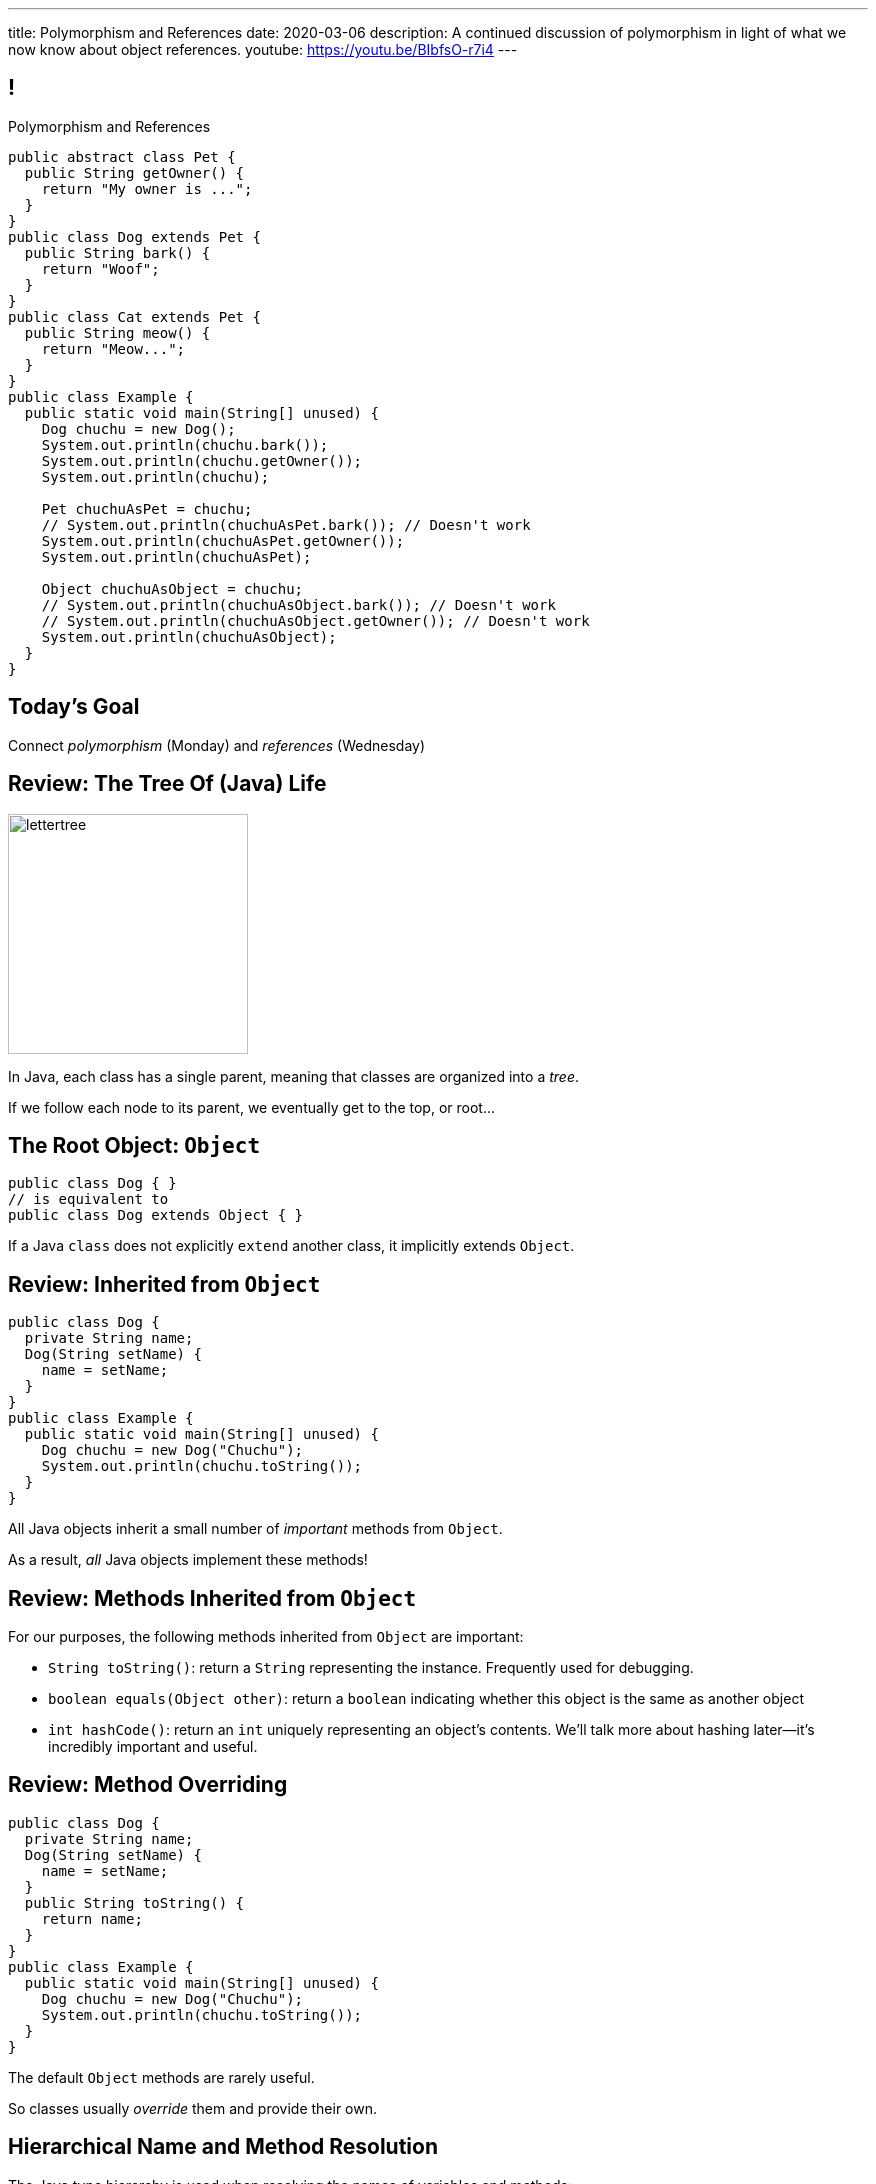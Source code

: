 ---
title: Polymorphism and References
date: 2020-03-06
description:
  A continued discussion of polymorphism in light of what we now know about
  object references.
youtube: https://youtu.be/BIbfsO-r7i4
---

[[yvPGyAzjIWxppDwhCkgPugvxiKuRyxUi]]
== !

[.janini.smallest.compiler]
--
++++
<div class="message">Polymorphism and References</div>
++++
....
public abstract class Pet {
  public String getOwner() {
    return "My owner is ...";
  }
}
public class Dog extends Pet {
  public String bark() {
    return "Woof";
  }
}
public class Cat extends Pet {
  public String meow() {
    return "Meow...";
  }
}
public class Example {
  public static void main(String[] unused) {
    Dog chuchu = new Dog();
    System.out.println(chuchu.bark());
    System.out.println(chuchu.getOwner());
    System.out.println(chuchu);

    Pet chuchuAsPet = chuchu;
    // System.out.println(chuchuAsPet.bark()); // Doesn't work
    System.out.println(chuchuAsPet.getOwner());
    System.out.println(chuchuAsPet);

    Object chuchuAsObject = chuchu;
    // System.out.println(chuchuAsObject.bark()); // Doesn't work
    // System.out.println(chuchuAsObject.getOwner()); // Doesn't work
    System.out.println(chuchuAsObject);
  }
}
....
--

[[PnibedMlQLqeiYounxGGGDxsmuwChEFl]]
[.oneword]
//
== Today's Goal

[.lead]
//
Connect _polymorphism_ (Monday) and _references_ (Wednesday)

[[RLvwFWZxPUMlEjaBhKQYkihiRaBXyfVY]]
== Review: The Tree Of (Java) Life

image::https://staff.fnwi.uva.nl/a.j.p.heck/Courses/JAVAcourse/ch3/lettertree.gif[role='mx-auto',width=240]

[.lead]
//
In Java, each class has a single parent, meaning that classes are organized into
a _tree_.

If we follow each node to its parent, we eventually get to the top, or root...

[[chcUpUfLDMseiHLxSlASXEYJEaTVeNjg]]
== The Root Object: `Object`

[source,java]
----
public class Dog { }
// is equivalent to
public class Dog extends Object { }
----

[.lead]
//
If a Java `class` does not explicitly `extend` another class, it implicitly
extends `Object`.

[[PBFsjLWvxmDzvQAhAIJrHBKYZYcJOdLu]]
== Review: Inherited from `Object`

[source,java,role='small']
----
public class Dog {
  private String name;
  Dog(String setName) {
    name = setName;
  }
}
public class Example {
  public static void main(String[] unused) {
    Dog chuchu = new Dog("Chuchu");
    System.out.println(chuchu.toString());
  }
}
----

[.lead]
//
All Java objects inherit a small number of _important_ methods from `Object`.

As a result, _all_ Java objects implement these methods!

[[bvfhqvDEaqQWMvndBAgPFeBJZqsCfood]]
== Review: Methods Inherited from `Object`

[.lead]
//
For our purposes, the following methods inherited from `Object` are important:

[.s]
//
* `String toString()`: return a `String` representing the instance. Frequently used for
debugging.
//
* `boolean equals(Object other)`: return a `boolean` indicating whether this
object is the same as another object
//
* `int hashCode()`: return an `int` uniquely representing an object's contents.
We'll talk more about hashing later&mdash;it's incredibly important and useful.

[[VcAngWrEfIXxLHOWDgZRMlkZaSDSlBFd]]
== Review: Method Overriding

[source,java,role='smaller']
----
public class Dog {
  private String name;
  Dog(String setName) {
    name = setName;
  }
  public String toString() {
    return name;
  }
}
public class Example {
  public static void main(String[] unused) {
    Dog chuchu = new Dog("Chuchu");
    System.out.println(chuchu.toString());
  }
}
----

[.lead]
//
The default `Object` methods are rarely useful.

So classes usually _override_ them and provide their own.

[[utODlYJfUqsTWlZolzOmbJQfoeybEMtO]]
== Hierarchical Name and Method Resolution

[.lead]
//
The Java type hierarchy is used when resolving the names of variables and
methods:

[.s]
//
. Does the class have a variable or method with the given name? If so, use it.
//
. If not, search the parent class&mdash;but limited by `public` and `protected`
//
. Continue up the tree until the name is found or the search fails

[[EFtrqgaiRBTgcQdTnJRPbWjgrNlnxZhF]]
== ! Method Overriding

[.janini.smallest.compiler]
....
public class Animal {
  public String toString() {
    return "I'm an animal!";
  }
}
public class Pet extends Animal { }
public class Dog extends Pet { }
public class OldDog extends Dog { }
public class SweetOldDog extends OldDog { }
public class Example {
  public static void main(String[] unused) {
    SweetOldDog chuchu = new SweetOldDog();
    System.out.println(chuchu.toString());
  }
}
....

[[tJAEhRBaxOdrIAfHFqeluBfFBFVZEkZI]]
== Polymorphism

[quote]
____
https://en.wikipedia.org/wiki/Polymorphism_(computer_science)[Polymorphism]:
//
the provision of a single interface to entities of different types.
____

We'll discuss interfaces in more detail next week.
//
For now, let's identify two kinds of Java polymorphism using examples.

[[xejQOFdnYNedKmENRxJOESdlitSRXvBw]]
== Subtype Polymorphism

[source,java,role='small']
----
public class Pet {
  public void printMe() {
    System.out.println("I'm a pet");
  }
}
public class Dog extends Pet {
  public void printMe() {
    System.out.println("I'm a dog");
  }
}
----

[.lead]
//
In Java, _every_ object _can be referred to_ as at least _two_ types:

[.s]
//
* Each `Pet` can also be referred to as an `Object`
//
* Each `Dog` can be referred to as a `Pet` and also as an `Object`

[[zAfgNaUvOdTRoYcImWOGArtsyjxiCuXW]]
== Reference Conversion: Upcasting

[source,java,role='smaller']
----
public class Pet { }
public class Dog extends Pet {
  public String toString() {
    return "Dog";
  }
}
public class Example {
  public static void main(String[] unused) {
    Dog chuchu = new Dog();
    Pet xyz = new Pet();
    Example.printAnything(chuchu);
    Example.printAnything(xyz);
  }
  public static void printAnything(Object toPrint) {
    System.out.println(toPrint.toString());
  }
}
----

[.lead]
//
Java will _upcast_ object references automatically.

[[CibxAzCMpvrFpjbBUcHRBnCoPdroMZDc]]
== ! Reference Conversion: Upcasting

[.janini.smaller.compiler]
....
public class Pet { }
public class Dog extends Pet {
  public String toString() {
    return "Dog";
  }
}
public class Example {
  public static void main(String[] unused) {
    Dog chuchu = new Dog();
    Pet xyz = new Pet();
    Example.printAnything(chuchu);
    Example.printAnything(xyz);
  }
  public static void printAnything(Object toPrint) {
    System.out.println(toPrint.toString());
  }
}
....

[[YHYXBIyexgSczCgXpNsrgcVZtiCWeifQ]]
== But Instances Retain Their Types

[source,java,role='smaller']
----
public class Pet { }
public class Dog extends Pet {
  public String toString() {
    return "Still a Dog";
  }
}
public class Example {
  public static void main(String[] unused) {
    Dog chuchu = new Dog();
    Object chuchuAsObject = chuchu;
    System.out.println(chuchuAsObject);
    Pet chuchuAsPet = chuchu;
    System.out.println(chuchuAsPet);
  }
}
----

[[faLGlVEpJnzuilavUdSpPJnjoRNXqcsn]]
== ! But Instances Retain Their Types

[.janini.smaller.compiler]
....
public class Pet { }
public class Dog extends Pet {
  public String toString() {
    return "Still a Dog";
  }
}
public class Example {
  public static void main(String[] unused) {
    Dog chuchu = new Dog();
    Object chuchuAsObject = chuchu;
    System.out.println(chuchuAsObject);
    Pet chuchuAsPet = chuchu;
    System.out.println(chuchuAsPet);
  }
}
....

[[sdlBDsmJxGzipqJCuKbCXcwbxKBRbrno]]
== Reference Conversion: Downcasting

[source,java,role='smallest']
----
public class Pet { }
public class Dog extends Pet {
  public String toString() {
    return "Still a Dog";
  }
}
public class Example {
  public static void main(String[] unused) {
    Object chuchu = new Dog();
    Example.printAnything(chuchu);
    Pet chuchuAsPet = (Pet) chuchu; // chuchu is a Pet, so this works
    Example.printAnything(chuchuAsPet);
  }
}
----

[.lead]
//
We can also cast references _down_ but only if the instance is
actually the appropriate subtype.

Java checks the cast at runtime to make sure that it is appropriate.

[[GJrYLdzWnTewfJWDGEyNqVxQyxjMmJCk]]
== ! Reference Conversion: Downcasting

[.janini.smaller.compiler]
....
public class Pet { }
public class Dog extends Pet {
  public String toString() {
    return "Still a Dog";
  }
}
public class Example {
  public static void main(String[] unused) {
    Object chuchu = new Dog();
    System.out.println(chuchu);
    Pet chuchuAsPet = (Pet) chuchu; // chuchu is a Pet, so this works
    System.out.println(chuchuAsPet);
    Dog chuchuAsDog = (Dog) chuchu; // chuchu is also a Dog, so this works
    System.out.println(chuchuAsDog);
  }
}
....

[[CpZeQftzcOFsQCDCxiBqCcyBJtoOHNvI]]
== Type Testing: `instanceof`

[source,java,role='smallest']
----
public class Pet { }
public class Dog extends Pet { }
public class Cat extends Pet { }
public class Example {
  public static void main(String[] unused) {
    Pet chuchu = new Dog();
    Pet xyz = new Cat();
    System.out.println(chuchu instanceof Dog); // Prints true
    System.out.println(chuchu instanceof Pet); // Prints true
    System.out.println(chuchu instanceof Cat); // Prints false
  }
}
----

The Java `instanceof` operator allows you to test whether an object is an
instance of _or_ a descendant of a particular class.

[[OefedXVUqXZifDYrxutlCilKEnwfvnij]]
== ! Type Testing: `instanceof`

[.janini.smaller.compiler]
....
public class Pet { }
public class Dog extends Pet { }
public class Cat extends Pet { }
public class Example {
  public static void main(String[] unused) {
    Pet chuchu = new Dog();
    Pet xyz = new Cat();
    System.out.println(chuchu instanceof Dog); // Prints true
    System.out.println(chuchu instanceof Pet); // Prints true
    System.out.println(chuchu instanceof Cat); // Prints false
  }
}
....

[[jhiIsrkMqrXqNBPNwaMQPVIGXpdHPnge]]
== Review: Reference Variables

[source,java,role='smallest']
----
class Person { }
/*
 * me is declared to hold a reference to an object of type Person,
 * but currently refers to nothing.
 */
Person me;

/*
 * Initializing an instance to null is another way of indicating
 * that it currently refers to nothing.
 */
Person you = null;

me = new Person(); // Now me refers to a new Person object
you = me; // Now me and you refer to the same Person object
System.out.println(you == me); // The variables store the same reference
you = new Person(); // Now you refers to a new Person object
System.out.println(you == me);
----

[.lead]
//
We can (and will) refer to a Java variable that refers to an object as a _reference
variable_.

[[dKbotvmzkEPDwFtKDtWfbWLWtsQvtzUv]]
== Review: References Are Not Objects

[.lead]
//
References _are not_ the thing the refer to.

What are some real-world examples of references?

[.s]
//
* *A phone number*: which refers to a phone
//
* *A street address*: which refers to a physical location
//
* *A social security number*: which refers to a person

[[wLKMXRVWDTOLVmKPzLGUzkHWsYXfjKhd]]
== How To Copy Objects

[source,java]
----
public class Person {
  public int age;
  Person(int setAge) {
    age = setAge;
  }
  Person(Person other) {
    age = other.age;
  }
}
----

[.lead]
//
If we want to copy an object, we have a few options:

[.s]
//
* `Object` provides a `clone` method
//
* You can implement a _copy_ constructor as shown above

[[vtWsenPfOnNERusCedHhIXeYjZEfNHim]]
== Objects v. References

This can be confusing at first, but here's a cheat sheet that may be helpful:

[.s]
//
* Objects are _only_ created when you see `new`.
//
* The variables that store objects _actually_ store object _references_.

[[FveseaiiYjpDdFnrARWToOKPGwkirajm]]
== Instance v. Reference Types

[source,java,role='smallest']
----
public class Pet { }
public class Dog extends Pet { }
public class Example {
  public static void main(String[] unused) {
    Dog chuchu = new Dog(); // Reference type Dog, instance type Dog
    Object chuchuAsObject = new Dog(); // Reference type Object, instance type Dog
    Pet chuchuAsPet = chuchu; // Reference type Pet upcast from Dog reference
    chuchu = (Dog) chuchuAsObject; // Reference type Dog downcast from Object
    reference
  }
}
----

[.s]
//
* **Instance type**: whatever is to the right of `new`, the actual type of the object, never changes
//
* **Reference type**: the type of the reference that we use to refer to an
object, can be the instance type or any of its ancestors

[[pJVfnZPQCzlJUoFgWVfPudeHoJFdbXnP]]
== Reference Types

[source,java,role='smallest']
----
public class Pet { }
public class Dog extends Pet {
  public void woof() {
    System.out.println("Bark");
  }
}
public class Example {
  public static void main(String[] unused) {
    Dog chuchu = new Dog();
    chuchu.woof(); // I can call woof on a Dog reference
    Object chuchuAsObject = chuchu;
    chuchuAsObject.woof(); // I can't call woof on an Object reference...
    Object stringObject = new String("String");
    stringObject.woof(); // ...because not every object implements woof()!
    System.out.println(stringObject.toString()); // But I can call toString
  }
}
----

[.lead]
//
In Java the _reference_ type controls what instance methods and variables we can
access.

[[HUgPdXIvnrdstaIpRwnjOImMVdnudXqT]]
== !Reference Type Example

[.janini.smallest.compiler]
//
----
public abstract class Pet {
  public String getOwner() {
    return "My owner is ...";
  }
}
public class Dog extends Pet {
  public String bark() {
    return "Woof";
  }
}
public class Cat extends Pet {
  public String meow() {
    return "Meow...";
  }
}
public class Example {
  public static void main(String[] unused) {
    Dog chuchu = new Dog();
    System.out.println(chuchu.bark());
    System.out.println(chuchu.getOwner());
    System.out.println(chuchu);

    Pet chuchuAsPet = chuchu;
    // System.out.println(chuchuAsPet.bark()); // Doesn't work
    System.out.println(chuchuAsPet.getOwner());
    System.out.println(chuchuAsPet);

    Object chuchuAsObject = chuchu;
    // System.out.println(chuchuAsObject.bark()); // Doesn't work
    // System.out.println(chuchuAsObject.getOwner()); // Doesn't work
    System.out.println(chuchuAsObject);
  }
}
----

[[ufJmZnSeceinndtXZprPsVdWxQYnEceY]]
== Why Polymorphism?

[.lead]
//
This really gets to the purpose behind Java's entire type system.

[.s]
//
* Descendant classes can implement or override ancestor behavior while retaining
desirable ancestor properties
//
* Polymorphism makes it possible to write methods that work for any descendant
class&mdash;even ones that you may not have created

[[UrXbXVjItLWsQbiVhoeLQbuFuiAMhWgj]]
== Generality v. Capability

[.lead]
//
Polymorphism presents one of many _tradeoffs_ in computer program and system
design:

[.s]
//
* *Higher* on the object hierarchy: more general, but can use fewer capabilities
//
* *Lower* on the object hierarchy: less general, but can use more capabilities

[[xlVMFPUwSGyDaeWeYnNKGdpxuAyPdphf]]
== Generality v. Capability: A Metaphor

[.lead]
//
You meet someone on a plane.

[.s]
//
* They're a _person_, so you can talk about...
//
* Then you find out they're a _student_, so you can talk about...
//
* Then you find out they're an _Illinois student_, so you can talk about...
//
* Then you find out they're a _CS 125 student_, so you can talk about...

[[WntsfyfctNExAnIlgDdzfqdylondybee]]
== ! Generality v. Capability

[.janini.smallest.compiler]
....
public class Animal {
  public String animalInfo() {
    return "I'm an animal!";
  }
}
public class Pet extends Animal {
  public String petInfo() {
    return "I'm an animal!";
  }
}
public class Dog extends Pet { }
public class OldDog extends Dog { }
public class SweetOldDog extends OldDog { }
public class Example {
  public static void main(String[] unused) {
    SweetOldDog chuchu = new SweetOldDog();
    System.out.println(chuchu.toString());
  }
}
....

[[ldcfNgEurcrfamfycWeGTznjSnnlRDxg]]
== More Class Design: `final`

Marking a class as `final` means that it _cannot be extended_:

[source,java,role='smaller']
----
public class Pet { }
public final class Dog extends Pet { }
public class BigDog extends Dog { } // This won't work
----

[[HnJdeVEnORRMnVBOCLYWyfkMPZKSzEZu]]
== ! More Class Design: `final`

[.janini.smaller.compiler]
....
public class Pet { }
public final class Dog extends Pet { }
public class BigDog extends Dog { } // This won't work
public class Example {
  public static void main(String[] unused) {
    BigDog dog = new BigDog();
  }
}
....

[[oxneXnudEfLeetbindVexPiHFUqeQhVJ]]
== More Class Design: `abstract`

Marking a class as `abstract` means that it _can only be extended_ and _cannot
be instantiated_:

[source,java,role='smaller']
----
public abstract class Pet { }
public class Dog extends Pet { }
Pet pet = new Pet(); // This will not work
Dog dog = new Dog(); // This will work
----

[[mPgOhpzijdaaWFEBrnjAnQeqUrOKMNvb]]
== ! More Class Design: `abstract`

[.janini.smaller.compiler]
....
public abstract class Pet { }
public class Dog extends Pet { }
public class Example {
  public static void main(String[] unused) {
    Pet pet = new Pet(); // This will not work
    Dog dog = new Dog(); // This will work
  }
}
....

[[gVGzonJjIkKuDwLXeTvSUBCOgdUByLLr]]
== `private` Classes?

In Java classes _cannot_ be marked as `private`: that would make little sense,
since nobody could use them.

[.s]
//
* To use it you have to create one
//
* To create one you have to call one of it's methods (the constructor)
//
* But you can't call it's methods because the entire class is `private`

[[krwmMCuJfoHbfwoARnmoCXnaTxgqSuxh]]
== Inner Classes

But we can achieve something similar using so-called _inner classes_:

[source,java,role='smaller']
----
public class Dog {
  class DogFood {
    public String toString() {
      return "kibble";
    }
  }
  private DogFood myFood;
  Dog() {
    myFood = new DogFood();
  }
}
----

[[efZeGATxjdlcLLprxQpOsdnoLrZxoxiD]]
== ! Inner Classes

[.janini.smallest.compiler]
....
public class Dog {
  class DogFood {
    public String toString() {
      return "kibble";
    }
  }
  private DogFood myFood;
  Dog() {
    myFood = new DogFood();
  }
}
public class Example {
  public static void main(String[] unused) {
    Dog dog = new Dog();
  }
}
....

[[llSwhDiJhDVPeyiCsBwpfdfEdrSUupdC]]
[.oneword]
//
== Questions About Polymorphism, References, or Class Design?

[[IPwtwBceSNaXMCFlJnBIxcmlZUHcfPkw]]
== Announcements

* We will have 12&ndash;8PM office hours _next_ Wednesday to support the blue
team finishing link:/MP/2/[MP2].
//
* We have a
//
link:/info/feedback/[anonymous feedback form]
//
to the course website. Use it to give us feedback!

// vim: ts=2:sw=2:et
